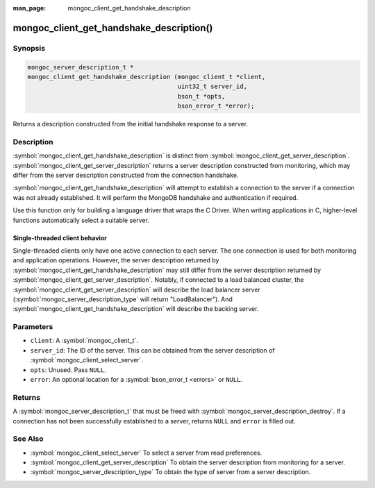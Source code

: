 :man_page: mongoc_client_get_handshake_description

mongoc_client_get_handshake_description()
=========================================

Synopsis
--------

.. code-block:: c

   mongoc_server_description_t *
   mongoc_client_get_handshake_description (mongoc_client_t *client,
                                            uint32_t server_id,
                                            bson_t *opts,
                                            bson_error_t *error);

Returns a description constructed from the initial handshake response to a server.

Description
-----------

:symbol:`mongoc_client_get_handshake_description` is distinct from :symbol:`mongoc_client_get_server_description`. :symbol:`mongoc_client_get_server_description` returns a server description constructed from monitoring, which may differ from the server description constructed from the connection handshake.

:symbol:`mongoc_client_get_handshake_description` will attempt to establish a connection to the server if a connection was not already established. It will perform the MongoDB handshake and authentication if required.

Use this function only for building a language driver that wraps the C Driver. When writing applications in C, higher-level functions automatically select a suitable server.

Single-threaded client behavior
^^^^^^^^^^^^^^^^^^^^^^^^^^^^^^^

Single-threaded clients only have one active connection to each server. The one connection is used for both monitoring and application operations. However, the server description returned by :symbol:`mongoc_client_get_handshake_description` may still differ from the server description returned by :symbol:`mongoc_client_get_server_description`. Notably, if connected to a load balanced cluster, the :symbol:`mongoc_client_get_server_description` will describe the load balancer server (:symbol:`mongoc_server_description_type` will return "LoadBalancer"). And :symbol:`mongoc_client_get_handshake_description` will describe the backing server.

Parameters
----------

* ``client``: A :symbol:`mongoc_client_t`.
* ``server_id``: The ID of the server. This can be obtained from the server description of :symbol:`mongoc_client_select_server`.
* ``opts``: Unused. Pass ``NULL``.
* ``error``: An optional location for a :symbol:`bson_error_t <errors>` or ``NULL``.

Returns
-------

A :symbol:`mongoc_server_description_t` that must be freed with :symbol:`mongoc_server_description_destroy`. If a connection has not been successfully established to a server, returns ``NULL`` and ``error`` is filled out.


See Also
--------

- :symbol:`mongoc_client_select_server` To select a server from read preferences.
- :symbol:`mongoc_client_get_server_description` To obtain the server description from monitoring for a server.
- :symbol:`mongoc_server_description_type` To obtain the type of server from a server description.
